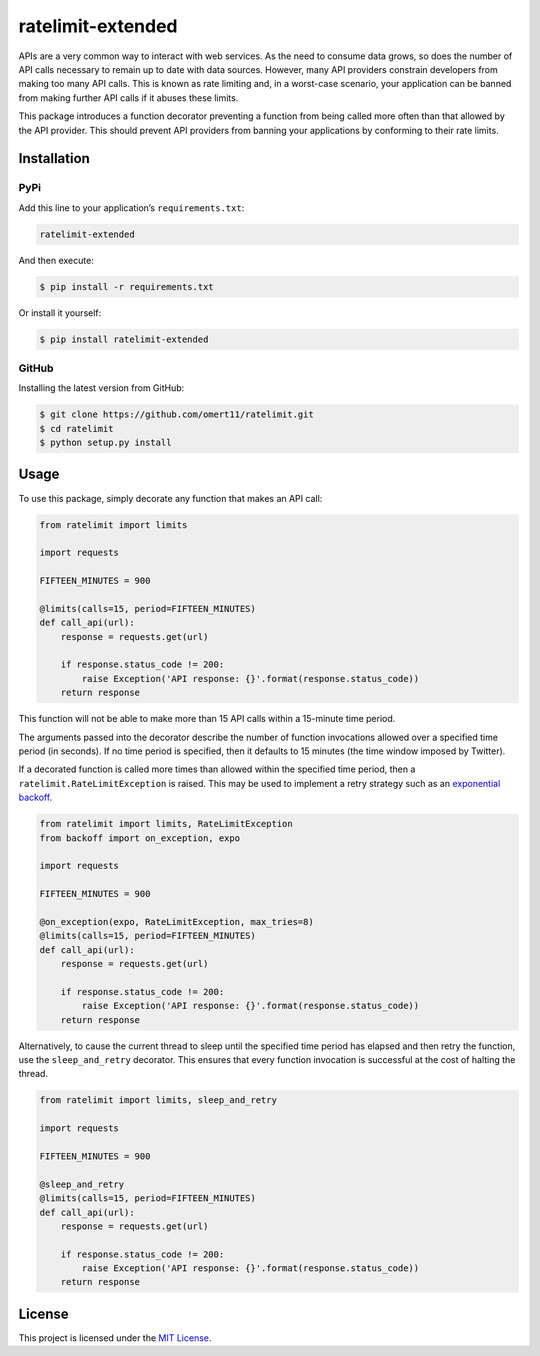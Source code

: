 ratelimit-extended
==================

APIs are a very common way to interact with web services. As the need to
consume data grows, so does the number of API calls necessary to remain
up to date with data sources. However, many API providers constrain
developers from making too many API calls. This is known as rate
limiting and, in a worst-case scenario, your application can be banned
from making further API calls if it abuses these limits.

This package introduces a function decorator preventing a function from
being called more often than that allowed by the API provider. This
should prevent API providers from banning your applications by
conforming to their rate limits.

Installation
------------

PyPi
~~~~

Add this line to your application’s ``requirements.txt``:

.. code:: python

   ratelimit-extended

And then execute:

.. code:: bash

   $ pip install -r requirements.txt

Or install it yourself:

.. code:: bash

   $ pip install ratelimit-extended

GitHub
~~~~~~

Installing the latest version from GitHub:

.. code:: bash

   $ git clone https://github.com/omert11/ratelimit.git
   $ cd ratelimit
   $ python setup.py install

Usage
-----

To use this package, simply decorate any function that makes an API
call:

.. code:: python

   from ratelimit import limits

   import requests

   FIFTEEN_MINUTES = 900

   @limits(calls=15, period=FIFTEEN_MINUTES)
   def call_api(url):
       response = requests.get(url)

       if response.status_code != 200:
           raise Exception('API response: {}'.format(response.status_code))
       return response

This function will not be able to make more than 15 API calls within a
15-minute time period.

The arguments passed into the decorator describe the number of function
invocations allowed over a specified time period (in seconds). If no
time period is specified, then it defaults to 15 minutes (the time
window imposed by Twitter).

If a decorated function is called more times than allowed within the
specified time period, then a ``ratelimit.RateLimitException`` is
raised. This may be used to implement a retry strategy such as an
`exponential backoff <https://pypi.org/project/backoff/>`__.

.. code:: python

   from ratelimit import limits, RateLimitException
   from backoff import on_exception, expo

   import requests

   FIFTEEN_MINUTES = 900

   @on_exception(expo, RateLimitException, max_tries=8)
   @limits(calls=15, period=FIFTEEN_MINUTES)
   def call_api(url):
       response = requests.get(url)

       if response.status_code != 200:
           raise Exception('API response: {}'.format(response.status_code))
       return response

Alternatively, to cause the current thread to sleep until the specified
time period has elapsed and then retry the function, use the
``sleep_and_retry`` decorator. This ensures that every function
invocation is successful at the cost of halting the thread.

.. code:: python

   from ratelimit import limits, sleep_and_retry

   import requests

   FIFTEEN_MINUTES = 900

   @sleep_and_retry
   @limits(calls=15, period=FIFTEEN_MINUTES)
   def call_api(url):
       response = requests.get(url)

       if response.status_code != 200:
           raise Exception('API response: {}'.format(response.status_code))
       return response

License
-------

This project is licensed under the `MIT License <LICENSE.txt>`__.
